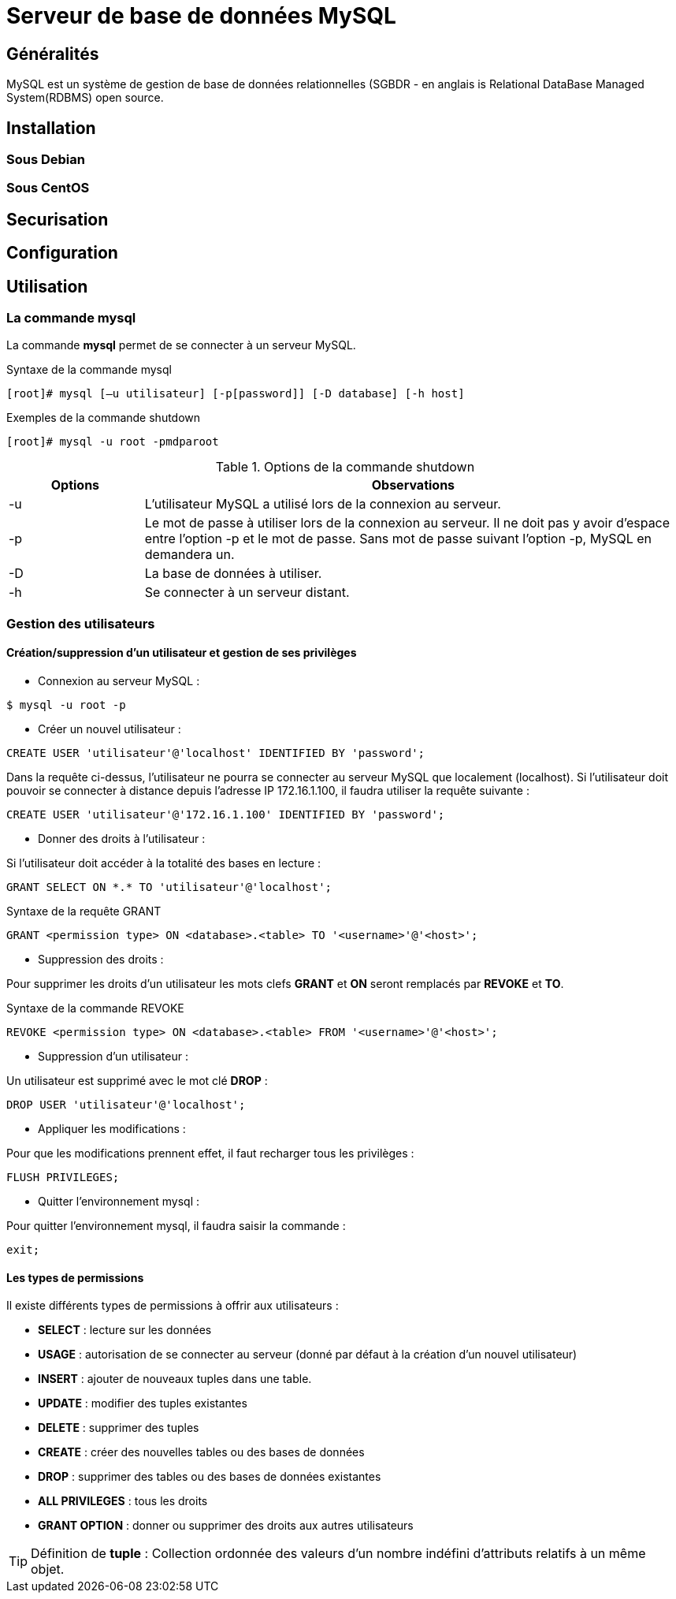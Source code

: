 ////
Les supports de Formatux sont publiés sous licence Creative Commons-BY-SA et sous licence Art Libre.
Vous êtes ainsi libre de copier, de diffuser et de transformer librement les œuvres dans le respect des droits de l’auteur.

    BY : Paternité. Vous devez citer le nom de l’auteur original.
    SA : Partage des Conditions Initiales à l’Identique.

Licence Creative Commons-BY-SA : https://creativecommons.org/licenses/by-sa/3.0/fr/
Licence Art Libre : http://artlibre.org/

Auteurs : Antoine Le Morvan
////

= Serveur de base de données indexterm2:[MySQL]

== Généralités

MySQL est un système de gestion de base de données relationnelles (SGBDR - en anglais is Relational DataBase Managed System(RDBMS) open source.

== Installation

=== Sous Debian

=== Sous CentOS

== Securisation

== Configuration

== Utilisation

=== La commande mysql

La commande *mysql* permet de se connecter à un serveur MySQL.

.Syntaxe de la commande mysql
[source,bash]
----
[root]# mysql [–u utilisateur] [-p[password]] [-D database] [-h host] 
----

.Exemples de la commande shutdown
[source,bash]
----
[root]# mysql -u root -pmdparoot
----

.Options de la commande shutdown
[cols="1,4",width="100%",options="header"]
|====
| Options  |  Observations
| -u    |  L'utilisateur MySQL a utilisé lors de la connexion au serveur.
| -p    |  Le mot de passe à utiliser lors de la connexion au serveur. Il ne doit pas y avoir d'espace entre l'option -p et le mot de passe. Sans mot de passe suivant l'option -p, MySQL en demandera un.
| -D    | La base de données à utiliser.
| -h    | Se connecter à un serveur distant.
|====

=== Gestion des utilisateurs

==== Création/suppression d'un utilisateur et gestion de ses privilèges

* Connexion au serveur MySQL :

[source,bash]
----
$ mysql -u root -p
----

* Créer un nouvel utilisateur :

[source,sql]
----
CREATE USER 'utilisateur'@'localhost' IDENTIFIED BY 'password';
----

Dans la requête ci-dessus, l'utilisateur ne pourra se connecter au serveur MySQL que localement (localhost). Si l'utilisateur doit pouvoir se connecter à distance depuis l'adresse IP 172.16.1.100, il faudra utiliser la requête suivante :

[source,sql]
----
CREATE USER 'utilisateur'@'172.16.1.100' IDENTIFIED BY 'password';
----

* Donner des droits à l'utilisateur :

Si l'utilisateur doit accéder à la totalité des bases en lecture :

[source,sql]
----
GRANT SELECT ON *.* TO 'utilisateur'@'localhost';
----

.Syntaxe de la requête GRANT
[source,]
----
GRANT <permission type> ON <database>.<table> TO '<username>'@'<host>';
----

* Suppression des droits :

Pour supprimer les droits d'un utilisateur les mots clefs *indexterm2:[GRANT]* et *ON* seront remplacés par *indexterm2:[REVOKE]* et **TO**.

.Syntaxe de la commande REVOKE
[source,]
----
REVOKE <permission type> ON <database>.<table> FROM '<username>'@'<host>';
----

* Suppression d'un utilisateur :

Un utilisateur est supprimé avec le mot clé *DROP* :

[source,sql]
----
DROP USER 'utilisateur'@'localhost';
----

* Appliquer les modifications :

Pour que les modifications prennent effet, il faut recharger tous les privilèges :

[source,sql]
----
FLUSH PRIVILEGES;
----

* Quitter l'environnement mysql :

Pour quitter l'environnement mysql, il faudra saisir la commande :

[source,sql]
----
exit;
----

==== Les types de permissions

Il existe différents types de permissions à offrir aux utilisateurs :

* *SELECT* : lecture sur les données
* *USAGE* : autorisation de se connecter au serveur (donné par défaut à la création d'un nouvel utilisateur)
* *INSERT* : ajouter de nouveaux tuples dans une table. 
* *UPDATE* : modifier des tuples existantes
* *DELETE* : supprimer des tuples
* *CREATE* : créer des nouvelles tables ou des bases de données
* *DROP* : supprimer des tables ou des bases de données existantes
* *ALL PRIVILEGES* : tous les droits
* *GRANT OPTION* : donner ou supprimer des droits aux autres utilisateurs

[TIP]
====
Définition de *tuple* : Collection ordonnée des valeurs d'un nombre indéfini d'attributs relatifs à un même objet.
====